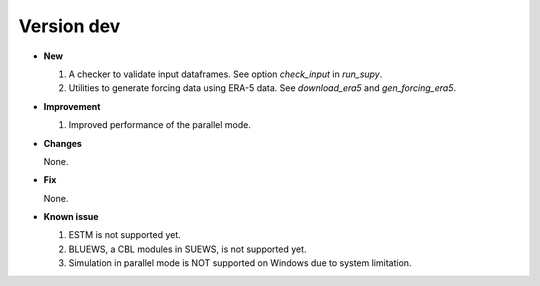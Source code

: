 .. _new_latest:


Version dev
======================================================


- **New**

  1. A checker to validate input dataframes.
     See option `check_input` in `run_supy`.

  2. Utilities to generate forcing data using ERA-5 data.
     See `download_era5` and `gen_forcing_era5`.

- **Improvement**

  1. Improved performance of the parallel mode.

- **Changes**

  None.


- **Fix**

  None.


- **Known issue**

  1. ESTM is not supported yet.
  2. BLUEWS, a CBL modules in SUEWS, is not supported yet.
  3. Simulation in parallel mode is NOT supported on Windows
     due to system limitation.



